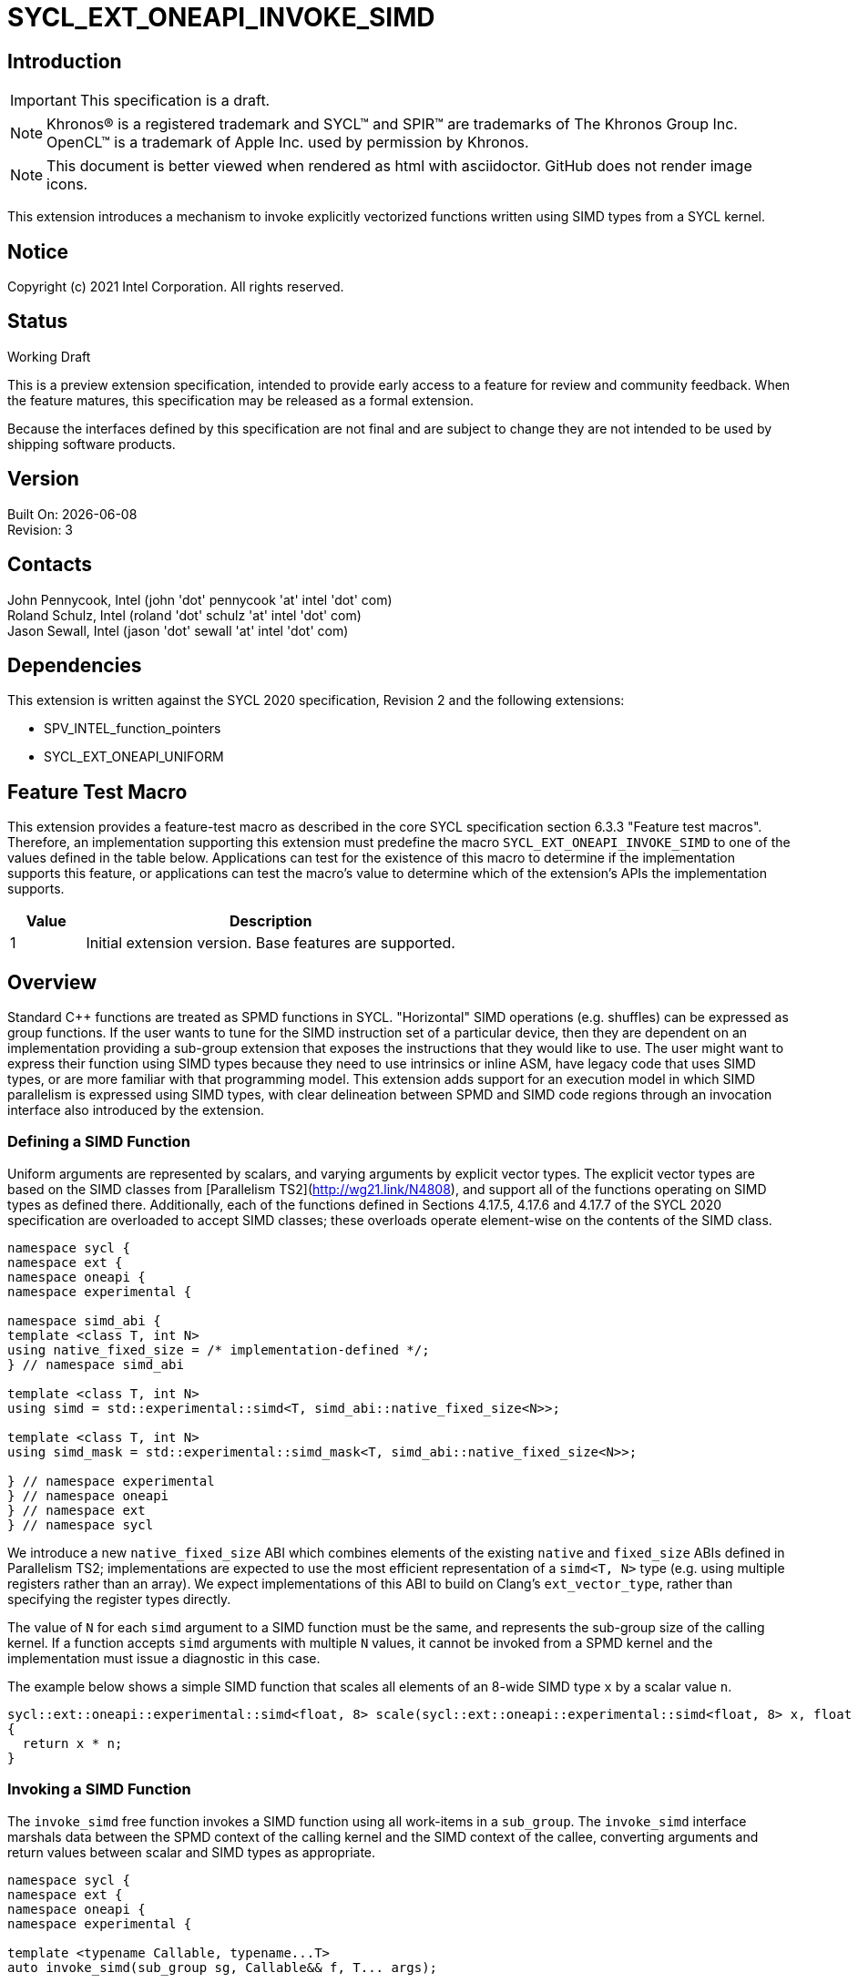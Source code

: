 = SYCL_EXT_ONEAPI_INVOKE_SIMD
:source-highlighter: coderay
:coderay-linenums-mode: table

// This section needs to be after the document title.
:doctype: book
:toc2:
:toc: left
:encoding: utf-8
:lang: en

:blank: pass:[ +]

// Set the default source code type in this document to C++,
// for syntax highlighting purposes.  This is needed because
// docbook uses c++ and html5 uses cpp.
:language: {basebackend@docbook:c++:cpp}

== Introduction
IMPORTANT: This specification is a draft.

NOTE: Khronos(R) is a registered trademark and SYCL(TM) and SPIR(TM) are trademarks of The Khronos Group Inc.  OpenCL(TM) is a trademark of Apple Inc. used by permission by Khronos.

NOTE: This document is better viewed when rendered as html with asciidoctor.  GitHub does not render image icons.

This extension introduces a mechanism to invoke explicitly vectorized functions
written using SIMD types from a SYCL kernel.

== Notice

Copyright (c) 2021 Intel Corporation.  All rights reserved.

== Status

Working Draft

This is a preview extension specification, intended to provide early access to a feature for review and community feedback. When the feature matures, this specification may be released as a formal extension.

Because the interfaces defined by this specification are not final and are subject to change they are not intended to be used by shipping software products.

== Version

Built On: {docdate} +
Revision: 3

== Contacts

John Pennycook, Intel (john 'dot' pennycook 'at' intel 'dot' com) +
Roland Schulz, Intel (roland 'dot' schulz 'at' intel 'dot' com) +
Jason Sewall, Intel (jason 'dot' sewall 'at' intel 'dot' com) +

== Dependencies

This extension is written against the SYCL 2020 specification, Revision 2 and the following extensions:

- SPV_INTEL_function_pointers
- SYCL_EXT_ONEAPI_UNIFORM

== Feature Test Macro

This extension provides a feature-test macro as described in the core SYCL
specification section 6.3.3 "Feature test macros".  Therefore, an
implementation supporting this extension must predefine the macro
`SYCL_EXT_ONEAPI_INVOKE_SIMD` to one of the values defined in the table below.
Applications can test for the existence of this macro to determine if the
implementation supports this feature, or applications can test the macro's
value to determine which of the extension's APIs the implementation supports.

[%header,cols="1,5"]
|===
|Value |Description
|1     |Initial extension version.  Base features are supported.
|===

== Overview

Standard C++ functions are treated as SPMD functions in SYCL. "Horizontal" SIMD operations (e.g.
shuffles) can be expressed as group functions. If the user wants to tune for
the SIMD instruction set of a particular device, then they are dependent on an
implementation providing a sub-group extension that exposes the instructions
that they would like to use. The user might want to express their function
using SIMD types because they need to use intrinsics or inline ASM, have legacy
code that uses SIMD types, or are more familiar with that programming model.
This extension adds support for an execution model in which SIMD parallelism is
expressed using SIMD types, with clear delineation between SPMD and SIMD code regions through an invocation interface also introduced by the extension.

=== Defining a SIMD Function

Uniform arguments are represented by scalars, and varying arguments by explicit
vector types.  The explicit vector types are based on the SIMD classes
from [Parallelism TS2](http://wg21.link/N4808), and support all of the functions
operating on SIMD types as defined there. Additionally, each of the functions
defined in Sections 4.17.5, 4.17.6 and 4.17.7 of the SYCL 2020 specification
are overloaded to accept SIMD classes; these overloads operate element-wise on
the contents of the SIMD class.

[source, c++]
----
namespace sycl {
namespace ext {
namespace oneapi {
namespace experimental {

namespace simd_abi {
template <class T, int N>
using native_fixed_size = /* implementation-defined */;
} // namespace simd_abi

template <class T, int N>
using simd = std::experimental::simd<T, simd_abi::native_fixed_size<N>>;

template <class T, int N>
using simd_mask = std::experimental::simd_mask<T, simd_abi::native_fixed_size<N>>;

} // namespace experimental
} // namespace oneapi
} // namespace ext
} // namespace sycl
----

We introduce a new `native_fixed_size` ABI which combines elements of the
existing `native` and `fixed_size` ABIs defined in Parallelism TS2;
implementations are expected to use the most efficient representation
of a `simd<T, N>` type (e.g. using multiple registers rather than an array).
We expect implementations of this ABI to build on Clang's `ext_vector_type`,
rather than specifying the register types directly.

The value of `N` for each `simd` argument to a SIMD function must be the same,
and represents the sub-group size of the calling kernel.  If a function accepts
`simd` arguments with multiple `N` values, it cannot be invoked from a SPMD
kernel and the implementation must issue a diagnostic in this case.

The example below shows a simple SIMD function that scales all elements of
an 8-wide SIMD type `x` by a scalar value `n`.

[source, c++]
----
sycl::ext::oneapi::experimental::simd<float, 8> scale(sycl::ext::oneapi::experimental::simd<float, 8> x, float n)
{
  return x * n;
}
----

=== Invoking a SIMD Function

The `invoke_simd` free function invokes a SIMD function using all work-items
in a `sub_group`.  The `invoke_simd` interface marshals data between the
SPMD context of the calling kernel and the SIMD context of the callee,
converting arguments and return values between scalar and SIMD types as
appropriate.

[source, c++]
----
namespace sycl {
namespace ext {
namespace oneapi {
namespace experimental {

template <typename Callable, typename...T>
auto invoke_simd(sub_group sg, Callable&& f, T... args);

} // namespace experimental
} // namespace oneapi
} // namespace ext
} // namespace sycl
----

The `Callable` passed to `invoke_simd` must be a C++ callable that can be
invoked with the same number of arguments specified in the `args` parameter
pack. `Callable` may be a function object, a lambda,
or a function pointer (if the device supports `SPV_INTEL_function_pointers`).
`Callable` must be an immutable callable with the same type and state for all
work-items in the sub-group, otherwise behavior is undefined.

NOTE: When using a lambda `Callable`, it is very easy for a user to
unintentionally capture non-uniform variables and violate the requirements
from the previous paragraph. This form of `invoke_simd` should be used with
caution.

Each argument to the invoked `Callable` must be a scalar type, a SIMD type,
or a `std::tuple` of these types. The length of each SIMD type must match the
sub-group size of the kernel; calling a SIMD function with mismatched lengths
is an error, and an implementation must issue a diagnostic.

To enable overloading in cases where the `Callable` accepts either a scalar
type or a SIMD type, we leverage the `sycl::ext::oneapi::experimental::uniform` wrapper
type from the `SYCL_EXT_ONEAPI_UNIFORM` extension.

Each argument in the `args` parameter pack must be an arithmetic type, a
trivially copyable type wrapped in a `sycl::ext::oneapi::experimental::uniform`, or a
`std::tuple` of these types.  Arguments may not be pointers or references,
but pointers (like any other non-arithmetic type) may be passed if wrapped in a
`sycl::ext::oneapi::experimental::uniform`.  Any such pointer value must point to memory
that is accessible by all work-items in the sub-group (i.e. the pointer must
point to an allocation in local or global memory).  The address space for such
pointers can be local, global or generic; if a generic pointer that points
to an allocation in private memory is passed as an argument, the behavior is
undefined.

In order to invoke the SIMD function, `invoke_simd` converts each argument
in the `args` parameter pack according to the following rules:

- Arguments of type `bool` are converted to type
  `sycl::ext::oneapi::experimental::simd_mask<bool, N>`, where `N` is the sub-group size of
  the calling kernel.  Element `i` of the SIMD type represents the value from
  the work-item with sub-group local ID `i`.

- All other arithmetic arguments of type `T` are converted to type
  `sycl::ext::oneapi::experimental::simd<T, N>`, where `N` is the sub-group size of the
  calling kernel.  Element `i` of the SIMD type represents the value from the
  work-item with sub-group local ID `i`.

- Arguments of type `sycl::ext::oneapi::experimental::uniform<T>` are converted to type `T`.
  Conversion follows the same rules as the implicit conversion `operator T()`
  from the `sycl::ext::oneapi::experimental::uniform<T>` class; if the return value of
  `operator T()` would be undefined, the value of the scalar variable passed
  to the SIMD function is undefined.

- Arguments of type `std::tuple` are mapped as if each member of the tuple
  was mapped individually (e.g. a `std::tuple<float, int>` becomes a
  `std::tuple<sycl::ext::oneapi::experimental::simd<float, N>, sycl::ext::oneapi::experimental::simd<int, N>>`.

After this mapping has taken place, an appropriate variant of `Callable` is
selected based on standard overload resolution.

The return value of an `invoke_simd` function is subject to the same mapping
rules in reverse:

- Return values of type `sycl::ext::oneapi::experimental::simd_mask<bool, N>` are converted
  to `bool`, and the value in element `i` of the SIMD type is returned to the
  work-item with sub-group local ID `i`.

- Return values of all other arithmetic types `sycl::ext::oneapi::experimental::simd<T, N>`
  are converted to `T`, and the value in element `i` of the SIMD type is
  returned to the work-item with sub-group local ID `i`.

- Return values of type `T` are converted to `sycl::ext::oneapi::experimental::uniform<T>`,
  and broadcast to each work-item; every work-item in the sub-group receives
  the same value.

- Return values of type `std::tuple` are mapped as if each member of the tuple
  was mapped individually (e.g. a `std::tuple<sycl::ext::oneapi::experimental::simd<float, N>, sycl::ext::oneapi::experimental::simd<int, N>>`
  becomes a `std::tuple<float, int>`).

Note that these conversion rules do not permit special types (e.g. `sycl::nd_item`)
being passed between SPMD and SIMD contexts, because they cannot be declared uniform.
If an application bypasses this restriction (e.g. by wrapping an unsupported
type, or passing an unsupported type via a pointer) then behavior is undefined.
This restriction prevents a SIMD function from calling functions that are only
well-defined in SPMD contexts (e.g. sub-group barriers).  If a SIMD function
requires access to a member variable of a SYCL class, the value of the
variable should be passed via a dedicated argument (e.g. the value returned
by `sub_group::get_local_id()[0]` could be passed as an integer to a
`Callable` expecting a `sycl::ext::oneapi::experimental::simd<uint32_t, N>`).

The `invoke_simd` function has the same requirements as other group functions
(as defined in Section 4.17.3 of the SYCL 2020 specification). A call to
`invoke_simd` must be encountered in converged control flow by all work-items
in the group, and the call acts as a synchronization point -- the `Callable` is
not invoked until all work-items reach the call to `invoke_simd`, and all
work-items must wait for the `Callable` to complete before continuing
execution.

The example below shows how to invoke a simple SIMD function that scales all
elements of a SIMD type `x` by a scalar value `n`, both with and without a
SIMD mask parameter.

[source, c++]
----
sycl::ext::oneapi::experimental::simd<float, 8> scale(sycl::ext::oneapi::experimental::simd<float, 8> x, float n)
{
  return x * n;
}

sycl::ext::oneapi::experimental::simd<float, 8> masked_scale(sycl::ext::oneapi::experimental::simd<float, 8> x, float n, sycl::ext::oneapi::experimental::simd_mask<bool, 8> mask)
{
  std::experimental::where(mask, x) *= n;
  return x;
}

q.parallel_for(..., sycl::nd_item<1> it) [[sycl::reqd_sub_group_size(8)]]
{
  sycl::sub_group sg = it.get_sub_group();
  float x = ...;
  float n = ...;

  // invoke SIMD function
  // x values from each work-item are combined into a simd<float, 8>
  float y = sycl::ext::oneapi::experimental::invoke_simd(sg, scale, x, sycl::ext::oneapi::experimental::uniform(n));

  // invoke SIMD function with a mask parameter
  // x values from each work-item be a simd<float, 8>
  // mask values from each work-item are combined into a simd_mask<bool, 8>
  bool mask = (it.get_local_id(0) % 2);
  float z = sycl::ext::oneapi::experimental::invoke_simd(sg, masked_scale, x, sycl::ext::oneapi::experimental::uniform(n), mask);
});
----

==== Execution Model

Execution of a SIMD function must produce the same result as-if it had been
executed by a single work-item executing SIMD instructions.

The following are all examples of valid implementations of this model:

- Mapping SIMD operations directly to SIMD instructions.

- Mapping logical SIMD operations wider than the native SIMD width to multiple
  SIMD instructions.

- Mapping each element of a SIMD type to an individual work-item in a
  sub-group, with appropriate barriers and fences generated between SIMD
  operations.

- Mapping SIMD operations to an unrolled loop executed by a single work-item.

Since this execution model guarantees SIMD-like behavior, there is no need for
the user to insert any form of explicit synchronization functions to ensure
memory consistency across SIMD lanes.

== Issues

. Should we allow reference arguments?
+
--
*RESOLVED*: No.  Unlike pointers, it is less clear that references carry
address space information, and users may not expect a `T&` argument to behave
like a pointer to the generic address space.  Users are also more likely to try
and pass a reference to a variable in the private address space than a reference
to a variable in the local or global address spaces, which would lead to
undefined behavior and issues that are difficult to debug.
--

. How should returning multiple values and passing user-defined structs be handled?
+
--
*UNRESOLVED*: `std::tuple` addresses both issues from a user interface perspective,
but this aspect of the design may need to be revisited as we gain implementation experience.
--

. Should arguments require trivially copyable or device copyable?
+
--
*UNRESOLVED*: Device copyable permits bitwise copies of a wider range of classes, but the
SYCL 2020 specification states that this only applies to inter-device transfers.
--

//. asd
//+
//--
//*RESOLUTION*: Not resolved.
//--

== Revision History

[cols="5,15,15,70"]
[grid="rows"]
[options="header"]
|========================================
|Rev|Date|Author|Changes
|1|2021-03-30|John Pennycook|*Initial public working draft*
|2|2021-03-31|John Pennycook|*Rename extension and add feature test macro*
|3|2021-04-23|John Pennycook|*Split uniform wrapper into separate extension*
|========================================

//************************************************************************
//Other formatting suggestions:
//
//* Use *bold* text for host APIs, or [source] syntax highlighting.
//* Use +mono+ text for device APIs, or [source] syntax highlighting.
//* Use +mono+ text for extension names, types, or enum values.
//* Use _italics_ for parameters.
//************************************************************************
